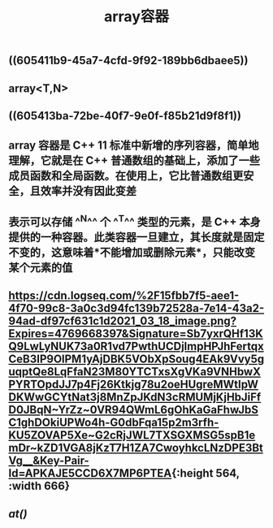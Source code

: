 #+TITLE: array容器

** ((605411b9-45a7-4cfd-9f92-189bb6dbaee5))
** array<T,N>
** ((605413ba-72be-40f7-9e0f-f85b21d9f8f1))
** array 容器是 C++ 11 标准中新增的序列容器，简单地理解，它就是在 C++ 普通数组的基础上，添加了一些成员函数和全局函数。在使用上，它比普通数组更安全，且效率并没有因此变差
** 表示可以存储 ^^N^^ 个 ^^T^^ 类型的元素，是 C++ 本身提供的一种容器。此类容器一旦建立，其长度就是固定不变的，这意味着*不能增加或删除元素*，只能改变某个元素的值
** [[https://cdn.logseq.com/%2F15fbb7f5-aee1-4f70-99c8-3a0c3d94fc139b72528a-7e14-43a2-94ad-df97cf631c1d2021_03_18_image.png?Expires=4769668397&Signature=Sb7yxrQHf13KQ9LwLyNUK73a0R1vd7PwthUCDjlmpHPJhFertqxCeB3IP9OlPM1yAjDBK5VObXpSoug4EAk9Vvy5guqptQe8LqFfaN23M80YTCTxsXgVKa9VNHbwXPYRTOpdJJ7p4Fj26Ktkjg78u2oeHUgreMWtIpWDKWwGCYtNat3j8MnZpJKdN3cRMUMjKjHbJiFfD0JBqN~YrZz~0VR94QWmL6gOhKaGaFhwJbSC1ghDOkiUPWo4h-G0dbFqa15p2m3rfh-KU5ZOVAP5Xe~G2cRjJWL7TXSGXMSG5spB1emDr~kZD1VGA8jKzT7H1ZA7CwoyhkcLNzDPE3BtVg__&Key-Pair-Id=APKAJE5CCD6X7MP6PTEA]]{:height 564, :width 666}
** [[at()]]
